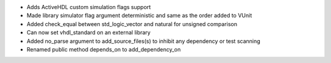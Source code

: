 - Adds ActiveHDL custom simulation flags support
- Made library simulator flag argument deterministic and same as the order added to VUnit
- Added check_equal between std_logic_vector and natural for unsigned comparison
- Can now set vhdl_standard on an external library
- Added no_parse argument to add_source_files(s) to inhibit any dependency or test scanning
- Renamed public method depends_on to add_dependency_on
